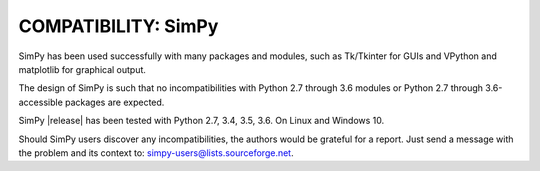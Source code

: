 COMPATIBILITY: SimPy
====================

SimPy has been used successfully with many packages and modules, such as
Tk/Tkinter for GUIs and VPython and matplotlib for graphical output.

The design of SimPy is such that no incompatibilities with Python 2.7 through
3.6 modules or Python 2.7 through 3.6-accessible packages are expected.

SimPy |release| has been tested with Python 2.7, 3.4, 3.5, 3.6. On Linux and
Windows 10.

Should SimPy users discover any incompatibilities, the authors would be
grateful for a report. Just send a message with the problem  and its context
to: simpy-users@lists.sourceforge.net.
